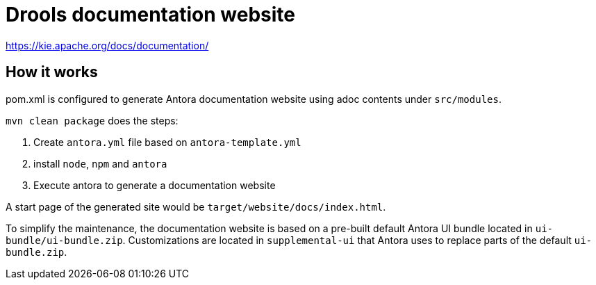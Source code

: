////
Licensed to the Apache Software Foundation (ASF) under one
or more contributor license agreements.  See the NOTICE file
distributed with this work for additional information
regarding copyright ownership.  The ASF licenses this file
to you under the Apache License, Version 2.0 (the
"License"); you may not use this file except in compliance
with the License.  You may obtain a copy of the License at

    http://www.apache.org/licenses/LICENSE-2.0

  Unless required by applicable law or agreed to in writing,
  software distributed under the License is distributed on an
  "AS IS" BASIS, WITHOUT WARRANTIES OR CONDITIONS OF ANY
  KIND, either express or implied.  See the License for the
  specific language governing permissions and limitations
  under the License.
////

= Drools documentation website

https://kie.apache.org/docs/documentation/[https://kie.apache.org/docs/documentation/]

== How it works

pom.xml is configured to generate Antora documentation website using adoc contents under `src/modules`.

`mvn clean package` does the steps:

1. Create `antora.yml` file based on `antora-template.yml`
2. install `node`, `npm` and `antora`
3. Execute antora to generate a documentation website

A start page of the generated site would be `target/website/docs/index.html`.

To simplify the maintenance, the documentation website is based on a pre-built default Antora UI bundle
located in `ui-bundle/ui-bundle.zip`. Customizations are located in `supplemental-ui` that Antora uses to replace
parts of the default `ui-bundle.zip`.
